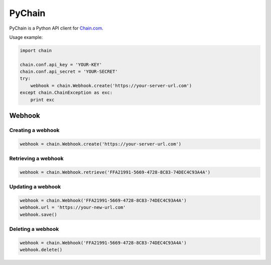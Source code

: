 =======
PyChain
=======

PyChain is a Python API client for Chain.com_.

Usage example:

.. code-block:: python

    import chain

    chain.conf.api_key = 'YOUR-KEY'
    chain.conf.api_secret = 'YOUR-SECRET'
    try:
        webhook = chain.Webhook.create('https://your-server-url.com')
    except chain.ChainException as exc:
        print exc

Webhook
-------

Creating a webhook
~~~~~~~~~~~~~~~~~~

.. code-block:: python

    webhook = chain.Webhook.create('https://your-server-url.com')

Retrieving a webhook
~~~~~~~~~~~~~~~~~~~~

.. code-block:: python

    webhook = chain.Webhook.retrieve('FFA21991-5669-4728-8C83-74DEC4C93A4A')

Updating a webhook
~~~~~~~~~~~~~~~~~~

.. code-block:: python

    webhook = chain.Webhook('FFA21991-5669-4728-8C83-74DEC4C93A4A')
    webhook.url = 'https://your-new-url.com'
    webhook.save()

Deleting a webhook
~~~~~~~~~~~~~~~~~~

.. code-block:: python

    webhook = chain.Webhook('FFA21991-5669-4728-8C83-74DEC4C93A4A')
    webhook.delete()

.. _Chain.com: https://chain.com
